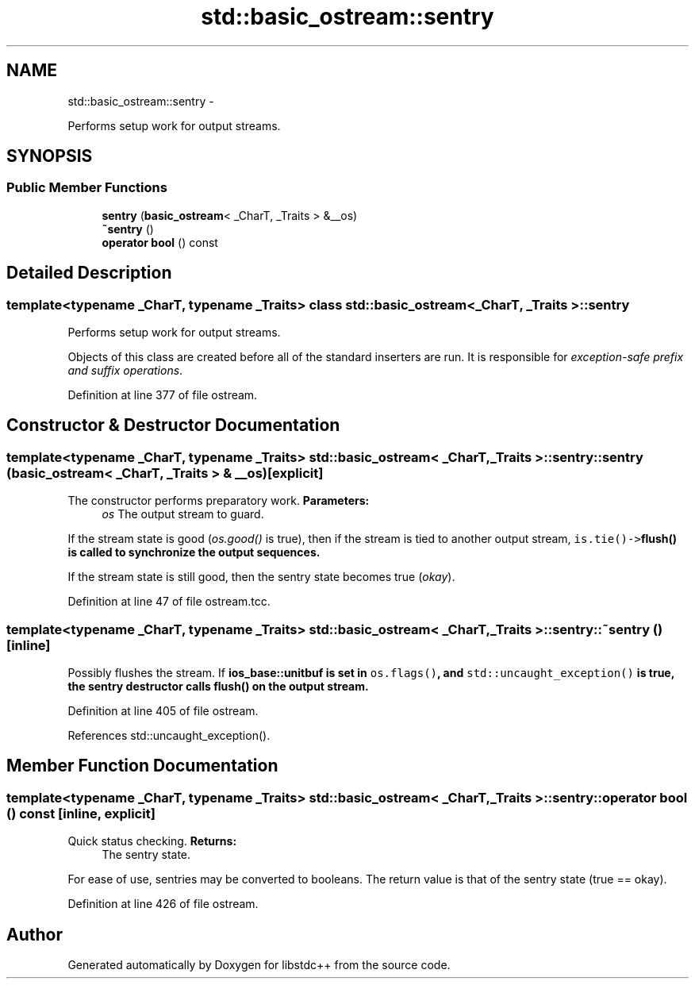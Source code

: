 .TH "std::basic_ostream::sentry" 3 "Sun Oct 10 2010" "libstdc++" \" -*- nroff -*-
.ad l
.nh
.SH NAME
std::basic_ostream::sentry \- 
.PP
Performs setup work for output streams.  

.SH SYNOPSIS
.br
.PP
.SS "Public Member Functions"

.in +1c
.ti -1c
.RI "\fBsentry\fP (\fBbasic_ostream\fP< _CharT, _Traits > &__os)"
.br
.ti -1c
.RI "\fB~sentry\fP ()"
.br
.ti -1c
.RI "\fBoperator bool\fP () const "
.br
.in -1c
.SH "Detailed Description"
.PP 

.SS "template<typename _CharT, typename _Traits> class std::basic_ostream< _CharT, _Traits >::sentry"
Performs setup work for output streams. 

Objects of this class are created before all of the standard inserters are run. It is responsible for \fIexception-safe prefix and suffix operations\fP. 
.PP
Definition at line 377 of file ostream.
.SH "Constructor & Destructor Documentation"
.PP 
.SS "template<typename _CharT, typename _Traits> \fBstd::basic_ostream\fP< _CharT, _Traits >::sentry::sentry (\fBbasic_ostream\fP< _CharT, _Traits > & __os)\fC [explicit]\fP"
.PP
The constructor performs preparatory work. \fBParameters:\fP
.RS 4
\fIos\fP The output stream to guard.
.RE
.PP
If the stream state is good (\fIos.good()\fP is true), then if the stream is tied to another output stream, \fCis.tie()->\fBflush()\fP\fP is called to synchronize the output sequences.
.PP
If the stream state is still good, then the sentry state becomes true (\fIokay\fP). 
.PP
Definition at line 47 of file ostream.tcc.
.SS "template<typename _CharT, typename _Traits> \fBstd::basic_ostream\fP< _CharT, _Traits >::sentry::~sentry ()\fC [inline]\fP"
.PP
Possibly flushes the stream. If \fC\fBios_base::unitbuf\fP\fP is set in \fCos.flags()\fP, and \fCstd::uncaught_exception()\fP is true, the sentry destructor calls \fC\fBflush()\fP\fP on the output stream. 
.PP
Definition at line 405 of file ostream.
.PP
References std::uncaught_exception().
.SH "Member Function Documentation"
.PP 
.SS "template<typename _CharT, typename _Traits> \fBstd::basic_ostream\fP< _CharT, _Traits >::sentry::operator bool () const\fC [inline, explicit]\fP"
.PP
Quick status checking. \fBReturns:\fP
.RS 4
The sentry state.
.RE
.PP
For ease of use, sentries may be converted to booleans. The return value is that of the sentry state (true == okay). 
.PP
Definition at line 426 of file ostream.

.SH "Author"
.PP 
Generated automatically by Doxygen for libstdc++ from the source code.
